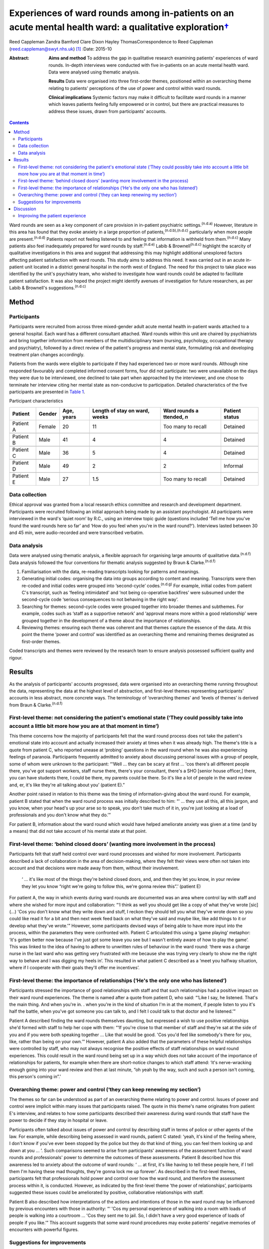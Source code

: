 ====================================================================================================================
Experiences of ward rounds among in-patients on an acute mental health ward: a qualitative exploration\ `† <#fn1>`__
====================================================================================================================

Reed Cappleman
Zandra Bamford
Clare Dixon
Hayley ThomasCorrespondence to Reed Cappleman
(reed.cappleman@swyt.nhs.uk)  [1]_
:Date: 2015-10

:Abstract:
   **Aims and method** To address the gap in qualitative research
   examining patients' experiences of ward rounds. In-depth interviews
   were conducted with five in-patients on an acute mental health ward.
   Data were analysed using thematic analysis.

   **Results** Data were organised into three first-order themes,
   positioned within an overarching theme relating to patients'
   perceptions of the use of power and control within ward rounds.

   **Clinical implications** Systemic factors may make it difficult to
   facilitate ward rounds in a manner which leaves patients feeling
   fully empowered or in control, but there are practical measures to
   address these issues, drawn from participants' accounts.


.. contents::
   :depth: 3
..

Ward rounds are seen as a key component of care provision in in-patient
psychiatric settings.\ :sup:`(n.d.a)` However, literature in this area
has found that they evoke anxiety in a large proportion of
patients,\ :sup:`(n.d.b),(n.d.c)` particularly when more people are
present.\ :sup:`(n.d.d)` Patients report not feeling listened to and
feeling that information is withheld from them.\ :sup:`(n.d.c)` Many
patients also feel inadequately prepared for ward rounds by
staff.\ :sup:`(n.d.e)` Labib & Brownell\ :sup:`(n.d.c)` highlight the
scarcity of qualitative investigations in this area and suggest that
addressing this may highlight additional unexplored factors affecting
patient satisfaction with ward rounds. This study aims to address this
need. It was carried out in an acute in-patient unit located in a
district general hospital in the north west of England. The need for
this project to take place was identified by the unit's psychiatry team,
who wished to investigate how ward rounds could be adapted to facilitate
patient satisfaction. It was also hoped the project might identify
avenues of investigation for future researchers, as per Labib &
Brownell's suggestions.\ :sup:`(n.d.c)`

.. _S1:

Method
======

.. _S2:

Participants
------------

Participants were recruited from across three mixed-gender adult acute
mental health in-patient wards attached to a general hospital. Each ward
has a different consultant attached. Ward rounds within this unit are
chaired by psychiatrists and bring together information from members of
the multidisciplinary team (nursing, psychology, occupational therapy
and psychiatry), followed by a direct review of the patient's progress
and mental state, formulating risk and developing treatment plan changes
accordingly.

Patients from the wards were eligible to participate if they had
experienced two or more ward rounds. Although nine responded favourably
and completed informed consent forms, four did not participate: two were
unavailable on the days they were due to be interviewed, one declined to
take part when approached by the interviewer, and one chose to terminate
her interview citing her mental state as non-conducive to participation.
Detailed characteristics of the five participants are presented in
`Table 1 <#T1>`__.

.. container:: table-wrap
   :name: T1

   .. container:: caption

      .. rubric:: 

      Participant characteristics

   +----------+--------+----------+----------+----------+----------+
   | Patient  | Gender | Age,     | Length   | Ward     | Patient  |
   |          |        | years    | of stay  | rounds   | status   |
   |          |        |          | on       | a        |          |
   |          |        |          | ward,    | ttended, |          |
   |          |        |          | weeks    | *n*      |          |
   +==========+========+==========+==========+==========+==========+
   | Patient  | Female | 20       | 11       | Too many | Detained |
   | A        |        |          |          | to       |          |
   |          |        |          |          | recall   |          |
   +----------+--------+----------+----------+----------+----------+
   |          |        |          |          |          |          |
   +----------+--------+----------+----------+----------+----------+
   | Patient  | Male   | 41       | 4        | 4        | Detained |
   | B        |        |          |          |          |          |
   +----------+--------+----------+----------+----------+----------+
   |          |        |          |          |          |          |
   +----------+--------+----------+----------+----------+----------+
   | Patient  | Male   | 36       | 5        | 4        | Detained |
   | C        |        |          |          |          |          |
   +----------+--------+----------+----------+----------+----------+
   |          |        |          |          |          |          |
   +----------+--------+----------+----------+----------+----------+
   | Patient  | Male   | 49       | 2        | 2        | Informal |
   | D        |        |          |          |          |          |
   +----------+--------+----------+----------+----------+----------+
   |          |        |          |          |          |          |
   +----------+--------+----------+----------+----------+----------+
   | Patient  | Male   | 27       | 1.5      | Too many | Detained |
   | E        |        |          |          | to       |          |
   |          |        |          |          | recall   |          |
   +----------+--------+----------+----------+----------+----------+

.. _S3:

Data collection
---------------

Ethical approval was granted from a local research ethics committee and
research and development department. Participants were recruited
following an initial approach being made by an assistant psychologist.
All participants were interviewed in the ward's ‘quiet room’ by R.C.,
using an interview topic guide (questions included ‘Tell me how you've
found the ward rounds here so far’ and ‘How do you feel when you're in
the ward round?’). Interviews lasted between 30 and 45 min, were
audio-recorded and were transcribed verbatim.

.. _S4:

Data analysis
-------------

Data were analysed using thematic analysis, a flexible approach for
organising large amounts of qualitative data.\ :sup:`(n.d.f)` Data
analysis followed the four conventions for thematic analysis suggested
by Braun & Clarke.\ :sup:`(n.d.f)`

#. Familiarisation with the data, re-reading transcripts looking for
   patterns and meanings.

#. Generating initial codes: organising the data into groups according
   to content and meaning. Transcripts were then re-coded and initial
   codes were grouped into ‘second-cycle’ codes.\ :sup:`(n.d.g)` For
   example, initial codes from patient C's transcript, such as ‘feeling
   intimidated’ and ‘not being co-operative backfires’ were subsumed
   under the second-cycle code ‘serious consequences to not behaving in
   the right way’.

#. Searching for themes: second-cycle codes were grouped together into
   broader themes and subthemes. For example, codes such as ‘staff as a
   supportive network’ and ‘approval means more within a good
   relationship’ were grouped together in the development of a theme
   about the importance of relationships.

#. Reviewing themes: ensuring each theme was coherent and that themes
   capture the essence of the data. At this point the theme ‘power and
   control’ was identified as an overarching theme and remaining themes
   designated as first-order themes.

Coded transcripts and themes were reviewed by the research team to
ensure analysis possessed sufficient quality and rigour.

.. _S5:

Results
=======

As the analysis of participants' accounts progressed, data were
organised into an overarching theme running throughout the data,
representing the data at the highest level of abstraction, and
first-level themes representing participants' accounts in less abstract,
more concrete ways. The terminology of ‘overarching themes’ and ‘levels
of themes’ is derived from Braun & Clarke.\ :sup:`(n.d.f)`

.. _S6:

First-level theme: not considering the patient's emotional state (‘They could possibly take into account a little bit more how you are at that moment in time’)
---------------------------------------------------------------------------------------------------------------------------------------------------------------

This theme concerns how the majority of participants felt that the ward
round process does not take the patient's emotional state into account
and actually increased their anxiety at times when it was already high.
The theme's title is a quote from patient C, who reported unease at
‘probing’ questions in the ward round when he was also experiencing
feelings of paranoia. Participants frequently admitted to anxiety about
discussing personal issues with a group of people, some of whom were
unknown to the participant: “‘Well … they can be scary at first … 'cos
there's all different people there, you've got support workers, staff
nurse there, there's your consultant, there's a SHO [senior house
officer,] there, you can have students there, I could be there, my
parents could be there. So it's like a lot of people in the ward review
and, er, it's like they're all talking about you’ (patient E).”

Another point raised in relation to this theme was the timing of
information-giving about the ward round. For example, patient B stated
that when the ward round process was initially described to him: “‘ …
they use all this, all this jargon, and you know, when your head's up
your arse so to speak, you don't take much of it in, you're just looking
at a load of professionals and you don't know what they do.’”

For patient B, information about the ward round which would have helped
ameliorate anxiety was given at a time (and by a means) that did not
take account of his mental state at that point.

.. _S7:

First-level theme: ‘behind closed doors’ (wanting more involvement in the process)
----------------------------------------------------------------------------------

Participants felt that staff held control over ward round processes and
wished for more involvement. Participants described a lack of
collaboration in the area of decision-making, where they felt their
views were often not taken into account and that decisions were made
away from them, without their involvement.

   ‘ … it's like most of the things they're behind closed doors, and,
   and then they let you know, in your review they let you know “right
   we're going to follow this, we're gonna review this”.’ (patient E)

For patient A, the way in which events during ward rounds are documented
was an area where control lay with staff and where she wished for more
input and collaboration: “‘I think as well you should get like a copy of
what they've wrote [sic] (…) 'Cos you don't know what they write down
and stuff, I reckon they should tell you what they've wrote down so you
could like read it for a bit and then next week feed back on what
they've said and maybe like, like add things to it or develop what
they've wrote.’” However, some participants devised ways of being able
to have more input into the process, within the parameters they were
confronted with. Patient C articulated this using a ‘game playing’
metaphor: ‘it's gotten better now because I've just got some leave you
see but I wasn't entirely aware of how to play the game’. This was
linked to the idea of having to adhere to unwritten rules of behaviour
in the ward round: ‘there was a charge nurse in the last ward who was
getting very frustrated with me because she was trying very clearly to
show me the right way to behave and I was digging my heels in’. This
resulted in what patient C described as a ‘meet you halfway situation,
where if I cooperate with their goals they'll offer me incentives’.

.. _S8:

First-level theme: the importance of relationships (‘He's the only one who has listened’)
-----------------------------------------------------------------------------------------

Participants stressed the importance of good relationships with staff
and that such relationships had a positive impact on their ward round
experiences. The theme is named after a quote from patient D, who said:
“‘Like I say, he listened. That's the main thing. And when you're in. .
when you're in the kind of situation I'm in at the moment, if people
listen to you it's half the battle, when you've got someone you can talk
to, and I felt I could talk to that doctor and he listened.’”

Patient A described finding the ward rounds themselves daunting, but
expressed a wish to use positive relationships she'd formed with staff
to help her cope with them: “‘If you're close to that member of staff
and they're sat at the side of you and if you were both speaking
together … Like that would be good. 'Cos you'd feel like somebody's
there for you, like, rather than being on your own.’” However, patient A
also added that the parameters of these helpful relationships were
controlled by staff, who may not always recognise the positive effects
of staff relationships on ward round experiences. This could result in
the ward round being set up in a way which does not take account of the
importance of relationships for patients, for example when there are
short-notice changes to which staff attend: ‘it's nerve-wracking enough
going into your ward review and then at last minute, “oh yeah by the
way, such and such a person isn't coming, this person's coming in”.’

.. _S9:

Overarching theme: power and control (‘they can keep renewing my section’)
--------------------------------------------------------------------------

The themes so far can be understood as part of an overarching theme
relating to power and control. Issues of power and control were implicit
within many issues that participants raised. The quote in this theme's
name originates from patient E's interview, and relates to how some
participants described their awareness during ward rounds that staff
have the power to decide if they stay in hospital or leave.

Participants often talked about issues of power and control by
describing staff in terms of police or other agents of the law. For
example, while describing being assessed in ward rounds, patient C
stated: ‘yeah, it's kind of the feeling where, I don't know if you've
ever been stopped by the police but they do that kind of thing, you can
feel them looking up and down at you … ’. Such comparisons seemed to
arise from participants' awareness of the assessment function of ward
rounds and professionals' power to determine the outcomes of these
assessments. Patient B described how this awareness led to anxiety about
the outcome of ward rounds: ‘ … at first, it's like having to tell these
people here, if I tell them I'm having these mad thoughts, they're gonna
lock me up forever’. As described in the first-level themes,
participants felt that professionals hold power and control over how the
ward round, and therefore the assessment process within it, is
conducted. However, as indicated by the first-level theme ‘the power of
relationships’, participants suggested these issues could be ameliorated
by positive, collaborative relationships with staff.

Patient B also described how interpretations of the actions and
intentions of those in the ward round may be influenced by previous
encounters with those in authority: “‘ 'Cos my personal experience of
walking into a room with loads of people is walking into a courtroom …
'Cos they sent me to jail. So, I didn't have a very good experience of
loads of people if you like.’” This account suggests that some ward
round procedures may evoke patients' negative memories of encounters
with powerful figures.

.. _S10:

Suggestions for improvements
----------------------------

Participants seemed eager to share their ideas about practical
improvements that could be made to ward rounds (`Box 1 <#box1>`__).
Indeed, in discussion with R.C. during recruitment, participants often
cited the desire to share such ideas as their primary motivation for
taking part.

**Box 1** Participants' suggestions for improvements to ward rounds

-  Allow patients access to ward round records and the power to
   negotiate additions to them

-  Invite a smaller number of staff into patients' initial ward rounds
   and increase the number gradually

-  Be open about when patients are being assessed on particular areas of
   their mental state and why

-  Utilise patients' one-to-one time with named nurses so ward rounds
   can be prepared for

-  Issue patients with a booklet about hospital procedures on admission,
   including information about ward rounds. This would serve as an aide
   memoire for patients to return to so they can remind themselves of
   ward round procedures

.. _S11:

Discussion
==========

Our participants' accounts lend support to past research indicating that
patients may find ward rounds anxiety provoking.\ :sup:`(n.d.c),(n.d.e)`
In support of previous findings linking ward round size to patient
anxiety,\ :sup:`(n.d.d),(n.d.h)` participants in this study also spoke
of the difficulties in talking to a room containing a large number of
people unknown to them. Participants also reported that ward rounds are
more distressing if they are already in an anxious or distressed state,
an association which has not yet been studied in the quantitative
literature. Findings from this study suggest that a lack of well-timed
information about ward rounds could also contribute to anxiety.

As hoped, using qualitative methods led to a deeper understanding of
participants' ward round experiences than has previously been possible
using quantitative methods. It was hoped that more participants would be
recruited but this proved difficult within the time available, owing to
potential participants' apparent fluctuating mental state and their
availability and motivation to take part. Although this is an
exploratory study with a small sample, the findings highlight previously
unexplored issues that may deserve further investigation. One such area
is that of the potential importance to patients of their relationships
with professionals and how sensitive use of positive relationships may
positively affect the ward round experience. For example, future
research might investigate whether anxiety in ward rounds is mitigated
by the presence of patients' favoured members of staff, such as named
nurses or key-workers.

.. _S12:

Improving the patient experience
--------------------------------

Study results and participants' suggestions for improvements to ward
rounds were fed back to the research site's consultant psychiatrists.
This generated discussion around how the practical measures suggested by
participants (`Box 1 <#box1>`__) may provide safeguards to minimise the
issues of power and control that inevitably influence in-patient
settings, and how members of other disciplines (e.g. nursing) can play a
key role in ensuring that patients feel prepared for ward rounds,
supporting them to manage their anxiety in the process. The study's
findings contributed to a subsequent reorganisation of ward round
procedures at the research site. During the feedback process, the
psychiatry team emphasised that continuing cuts to National Health
Service in-patient care may lead clinicians to change how they
facilitate ward rounds and that keeping the patient experience in mind
will be a challenging but essential task.

Using qualitative methods to investigate acute mental health
in-patients' experiences of ward rounds led to a richer understanding
than has previously been possible using quantitative methods. The
findings suggest possible directions for future research into ward
rounds and prompted clinical discussions that have informed changes to
ward round practice at the research site.

We thank participants who gave their time; Charlene Rouski, James
Dudley, Katie Usher and Dr Sarah Jones for their help with recruitment;
and the psychiatry team on units K1, K2 and K3 at Royal Bolton Hospital
for their support.

.. container:: references csl-bib-body hanging-indent
   :name: refs

   .. container:: csl-entry
      :name: ref-R1

      n.d.a.

   .. container:: csl-entry
      :name: ref-R2

      n.d.b.

   .. container:: csl-entry
      :name: ref-R3

      n.d.c.

   .. container:: csl-entry
      :name: ref-R4

      n.d.d.

   .. container:: csl-entry
      :name: ref-R5

      n.d.e.

   .. container:: csl-entry
      :name: ref-R6

      n.d.f.

   .. container:: csl-entry
      :name: ref-R7

      n.d.g.

   .. container:: csl-entry
      :name: ref-R8

      n.d.h.

.. [1]
   **Dr Reed Cappleman** is a clinical psychologist at South West
   Yorkshire Partnership NHS Foundation Trust; **Dr Zandra Bamford** is
   clinical lead for Royal Bolton Hospital's acute care psychology
   services; **Dr Clare Dixon** is a clinical tutor on Lancaster
   University's Doctorate in Clinical Psychology, and a clinical
   psychologist at Alder Hey Children's Hospital; **Dr Hayley Thomas**
   is a consultant psychiatrist in Bolton's early intervention team.
